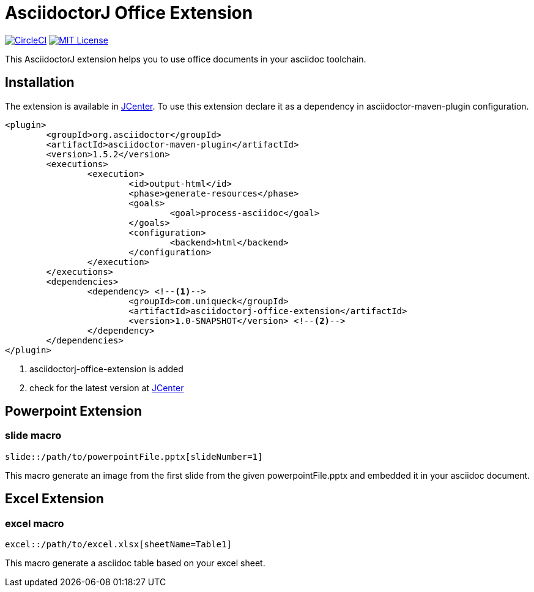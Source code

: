:icons: font
:version: 1.0-SNAPSHOT
= AsciidoctorJ Office Extension

image:https://circleci.com/gh/uniqueck/asciidoctorj-office-extension/tree/master.svg?style=shield["CircleCI", link="https://circleci.com/gh/uniqueck/asciidoctorj-office-extension/tree/master"]
image:https://img.shields.io/badge/License-MIT-yellow.svg["MIT License", link="https://opensource.org/licenses/MIT"]

This AsciidoctorJ extension helps you to use office documents in your asciidoc toolchain.

== Installation

The extension is available in https://bintray.com/bintray/jcenter[JCenter].
To use this extension declare it as a dependency in asciidoctor-maven-plugin configuration.

[subs="attributes, verbatim"]
[source, xml]
----
<plugin>
	<groupId>org.asciidoctor</groupId>
	<artifactId>asciidoctor-maven-plugin</artifactId>
	<version>1.5.2</version>
	<executions>
		<execution>
			<id>output-html</id>
			<phase>generate-resources</phase>
			<goals>
				<goal>process-asciidoc</goal>
			</goals>
			<configuration>
				<backend>html</backend>
			</configuration>
		</execution>
	</executions>
	<dependencies>
		<dependency> <!--1-->
			<groupId>com.uniqueck</groupId>
			<artifactId>asciidoctorj-office-extension</artifactId>
			<version>{version}</version> <!--2-->
		</dependency>
	</dependencies>
</plugin>
----

<1> asciidoctorj-office-extension is added
<2> check for the latest version at https://bintray.com/bintray/jcenter[JCenter]

== Powerpoint Extension

=== slide macro

[source]
----
slide::/path/to/powerpointFile.pptx[slideNumber=1]
----

This macro generate an image from the first slide from the given powerpointFile.pptx and embedded it in your asciidoc document.

== Excel Extension

=== excel macro

[source]
----
excel::/path/to/excel.xlsx[sheetName=Table1]
----

This macro generate a asciidoc table based on your excel sheet.
